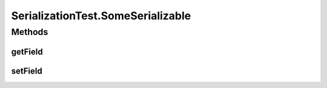 .. java:import:: java.util Optional

.. java:import:: io.netty.buffer ByteBuf

.. java:import:: io.netty.buffer ByteBufUtil

.. java:import:: io.netty.buffer Unpooled

.. java:import:: java.io Serializable

.. java:import:: java.net InetAddress

.. java:import:: java.net UnknownHostException

.. java:import:: java.util UUID

.. java:import:: org.junit.jupiter.api Test

.. java:import:: se.sics.kompics.network Address

.. java:import:: se.sics.kompics.network Transport

.. java:import:: se.sics.kompics.network.netty DisambiguateConnection

.. java:import:: se.sics.kompics.network.netty NettyAddress

SerializationTest.SomeSerializable
==================================

.. java:package:: se.sics.kompics.network.netty.serialization
   :noindex:

.. java:type:: public static class SomeSerializable implements Serializable
   :outertype: SerializationTest

Methods
-------
getField
^^^^^^^^

.. java:method:: public int getField()
   :outertype: SerializationTest.SomeSerializable

setField
^^^^^^^^

.. java:method:: public void setField(int i)
   :outertype: SerializationTest.SomeSerializable

